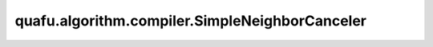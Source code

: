 quafu.algorithm.compiler.SimpleNeighborCanceler
=====================================================

.. py:class:: quafu.algorithm.compiler.SimpleNeighborCanceler()

    如果可能，该编译规则会融合临近的量子门。

    .. py:method:: do(dag_circuit: DAGCircuit)

        原位的将该编译规则运用到 :class:`~.algorithm.compiler.DAGCircuit` 上。

        参数：
            - **dag_circuit** (:class:`~.algorithm.compiler.DAGCircuit`) - 想要编译的量子线路。
